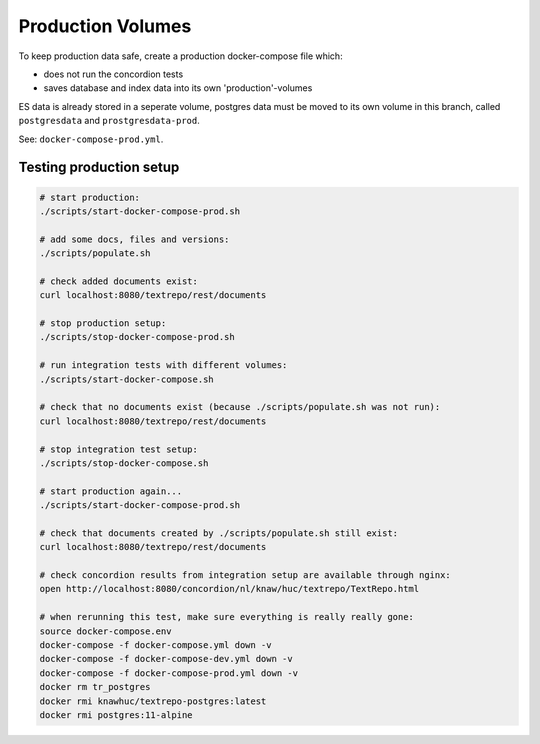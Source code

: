 .. |tr| replace:: Text Repository

Production Volumes
==================

To keep production data safe, create a production docker-compose file which:

- does not run the concordion tests
- saves database and index data into its own 'production'-volumes

ES data is already stored in a seperate volume, postgres data must be moved to its own volume in this branch, called ``postgresdata`` and ``prostgresdata-prod``.

See: ``docker-compose-prod.yml``.

Testing production setup
------------------------

.. code-block:: bash

  # start production:
  ./scripts/start-docker-compose-prod.sh

  # add some docs, files and versions:
  ./scripts/populate.sh

  # check added documents exist:
  curl localhost:8080/textrepo/rest/documents

  # stop production setup:
  ./scripts/stop-docker-compose-prod.sh

  # run integration tests with different volumes:
  ./scripts/start-docker-compose.sh

  # check that no documents exist (because ./scripts/populate.sh was not run):
  curl localhost:8080/textrepo/rest/documents

  # stop integration test setup:
  ./scripts/stop-docker-compose.sh

  # start production again...
  ./scripts/start-docker-compose-prod.sh

  # check that documents created by ./scripts/populate.sh still exist:
  curl localhost:8080/textrepo/rest/documents

  # check concordion results from integration setup are available through nginx:
  open http://localhost:8080/concordion/nl/knaw/huc/textrepo/TextRepo.html

  # when rerunning this test, make sure everything is really really gone:
  source docker-compose.env
  docker-compose -f docker-compose.yml down -v
  docker-compose -f docker-compose-dev.yml down -v
  docker-compose -f docker-compose-prod.yml down -v
  docker rm tr_postgres
  docker rmi knawhuc/textrepo-postgres:latest
  docker rmi postgres:11-alpine


